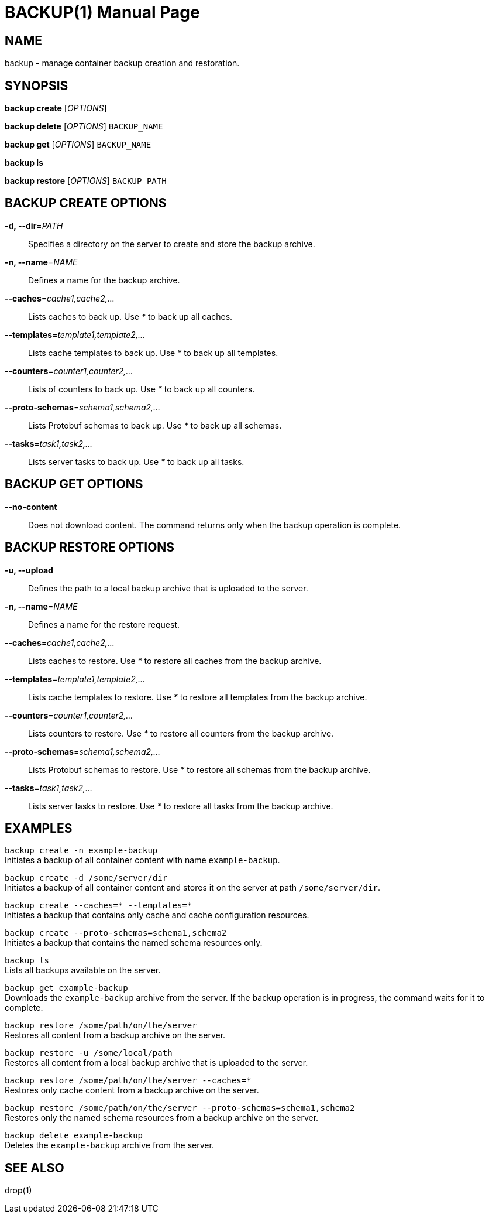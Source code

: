 BACKUP(1)
========
:doctype: manpage


NAME
----
backup - manage container backup creation and restoration.


SYNOPSIS
--------
*backup create* ['OPTIONS']

*backup delete* ['OPTIONS'] `BACKUP_NAME`

*backup get* ['OPTIONS'] `BACKUP_NAME`

*backup ls*

*backup restore* ['OPTIONS'] `BACKUP_PATH`


BACKUP CREATE OPTIONS
---------------------
*-d, --dir*='PATH'::
Specifies a directory on the server to create and store the backup archive.

*-n, --name*='NAME'::
Defines a name for the backup archive.

*--caches*='cache1,cache2,...'::
Lists caches to back up. Use '*' to back up all caches.

*--templates*='template1,template2,...'::
Lists cache templates to back up. Use '*' to back up all templates.

*--counters*='counter1,counter2,...'::
Lists of counters to back up. Use '*' to back up all counters.

*--proto-schemas*='schema1,schema2,...'::
Lists Protobuf schemas to back up. Use '*' to back up all schemas.

*--tasks*='task1,task2,...'::
Lists server tasks to back up. Use '*' to back up all tasks.


BACKUP GET OPTIONS
------------------
*--no-content*::
Does not download content. The command returns only when the backup operation is complete.


BACKUP RESTORE OPTIONS
----------------------
*-u, --upload*::
Defines the path to a local backup archive that is uploaded to the server.

*-n, --name*='NAME'::
Defines a name for the restore request.

*--caches*='cache1,cache2,...'::
Lists caches to restore. Use '*' to restore all caches from the backup archive.

*--templates*='template1,template2,...'::
Lists cache templates to restore. Use '*' to restore all templates from the backup archive.

*--counters*='counter1,counter2,...'::
Lists counters to restore. Use '*' to restore all counters from the backup archive.

*--proto-schemas*='schema1,schema2,...'::
Lists Protobuf schemas to restore. Use '*' to restore all schemas from the backup archive.

*--tasks*='task1,task2,...'::
Lists server tasks to restore. Use '*' to restore all tasks from the backup archive.


EXAMPLES
--------
`backup create -n example-backup` +
Initiates a backup of all container content with name `example-backup`.

`backup create -d /some/server/dir` +
Initiates a backup of all container content and stores it on the server at path `/some/server/dir`.

`backup create --caches=* --templates=*` +
Initiates a backup that contains only cache and cache configuration resources.

`backup create --proto-schemas=schema1,schema2` +
Initiates a backup that contains the named schema resources only.

`backup ls` +
Lists all backups available on the server.

`backup get example-backup` +
Downloads the `example-backup` archive from the server. If the backup operation is in progress, the command waits for it to complete.

`backup restore /some/path/on/the/server` +
Restores all content from a backup archive on the server.

`backup restore -u /some/local/path` +
Restores all content from a local backup archive that is uploaded to the server.

`backup restore /some/path/on/the/server --caches=*` +
Restores only cache content from a backup archive on the server.

`backup restore /some/path/on/the/server --proto-schemas=schema1,schema2` +
Restores only the named schema resources from a backup archive on the server.

`backup delete example-backup` +
Deletes the `example-backup` archive from the server.


SEE ALSO
--------
drop(1)
